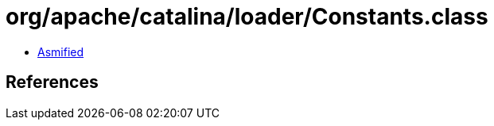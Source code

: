 = org/apache/catalina/loader/Constants.class

 - link:Constants-asmified.java[Asmified]

== References

